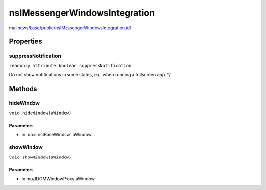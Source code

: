 ==============================
nsIMessengerWindowsIntegration
==============================

`mailnews/base/public/nsIMessengerWindowsIntegration.idl <https://hg.mozilla.org/comm-central/file/tip/mailnews/base/public/nsIMessengerWindowsIntegration.idl>`_


Properties
==========

suppressNotification
--------------------

``readonly attribute boolean suppressNotification``

Do not show notifications in some states, e.g. when running a fullscreen app. */

Methods
=======

hideWindow
----------

``void hideWindow(aWindow)``

Parameters
^^^^^^^^^^

* in :doc:`nsIBaseWindow` aWindow

showWindow
----------

``void showWindow(aWindow)``

Parameters
^^^^^^^^^^

* in mozIDOMWindowProxy aWindow
